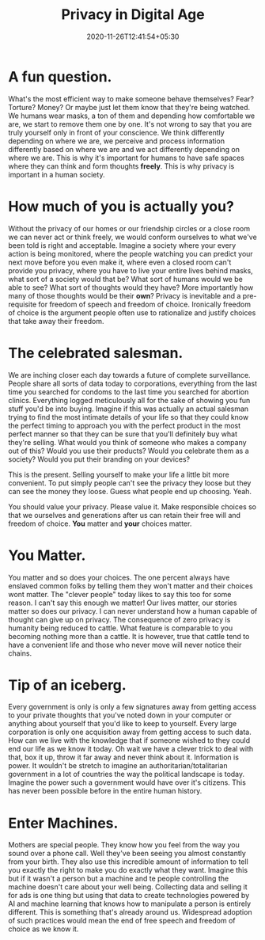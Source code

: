 #+TITLE: Privacy in Digital Age
#+date: 2020-11-26T12:41:54+05:30
#+tags[]: privacy

* A fun question.
What's the most efficient way to make someone behave themselves? Fear?
Torture? Money? Or maybe just let them know that they're being watched.
We humans wear masks, a ton of them and depending how comfortable we are, we
start to remove them one by one. It's not wrong to say that you are truly
yourself only in front of your conscience. We think differently depending on
where we are, we perceive and process information differently based on where we
are and we act differently depending on where we are. This is why it's important
for humans to have safe spaces where they can think and form thoughts **freely**.
This is why privacy is important in a human society.
* How much of you is actually you?
Without the privacy of our homes or our friendship circles or a close room we
can never act or think freely, we would conform ourselves to what we've been
told is right and acceptable. Imagine a society where your every action is being
monitored, where the people watching you can predict your next move before you
even make it, where even a closed room can't provide you privacy, where you have
to live your entire lives behind masks, what sort of a society would that be?
What sort of humans would we be able to see? What sort of thoughts would they
have? More importantly how many of those thoughts would be their **own**?
Privacy is inevitable and a pre-requisite for freedom of speech and freedom of
choice. Ironically freedom of choice is the argument people often use to
rationalize and justify choices that take away their freedom.
* The celebrated salesman.
We are inching closer each day towards a future of complete surveillance. People
share all sorts of data today to corporations, everything from the last time you
searched for condoms to the last time you searched for abortion clinics.
Everything logged meticulously all for the sake of showing you fun stuff
you'd be into buying. Imagine if this was actually an actual salesman trying to
find the most intimate details of your life so that they could know the perfect
timing to approach you with the perfect product in the most perfect manner so
that they can be sure that you'll definitely buy what they're selling. What
would you think of someone who makes a company out of this? Would you use their
products? Would you celebrate them as a society? Would you put their branding on
your devices?

This is the present. Selling yourself to make your life a little bit more
convenient. To put simply people can't see the privacy they loose but they can
see the money they loose. Guess what people end up choosing. Yeah.

You should value your privacy. Please value it. Make responsible choices so that
we ourselves and generations after us can retain their free will and freedom of
choice. **You** matter and **your** choices matter.
* You Matter.
You matter and so does your choices. The one percent always have enslaved common
folks by telling them they won't matter and their choices wont matter. The
"clever people" today likes to say this too for some reason. I can't say this
enough we matter! Our lives matter, our stories matter so does our privacy.
I can never understand how a human capable of thought can give up on privacy.
The consequence of zero privacy is humanity being reduced to cattle. What
feature is comparable to you becoming nothing more than a cattle. It is however,
true that cattle tend to have a convenient life and those who never move will
never notice their chains.

* Tip of an iceberg.
Every government is only is only a few signatures away from getting access to
your private thoughts that you've noted down in your computer or anything about
yourself that you'd like to keep to yourself. Every large corporation is only
one acquisition away from getting access to such data. How can we live with the
knowledge that if someone wished to they could end our life as we know it today.
Oh wait we have a clever trick to deal with that, box it up, throw it far away
and never think about it. Information is power. It wouldn't be stretch to
imagine an authoritarian/totalitarian government in a lot of countries the way
the political landscape is today. Imagine the power such a government would have
over it's citizens. This has never been possible before in the entire human
history.
* Enter Machines.
Mothers are special people. They know how you feel from the way you sound over a
phone call. Well they've been seeing you almost constantly from your birth. They
also use this incredible amount of information to tell you exactly the right to
make you do exactly what they want. Imagine this but if it wasn't a person but
a machine and te people controlling the machine doesn't care about your
well being. Collecting data and selling it for ads is one thing but using that
data to create technologies powered by AI and machine learning that knows how to
manipulate a person is entirely different. This is something that's already
around us. Widespread adoption of such practices would mean the end of free
speech and freedom of choice as we know it.
